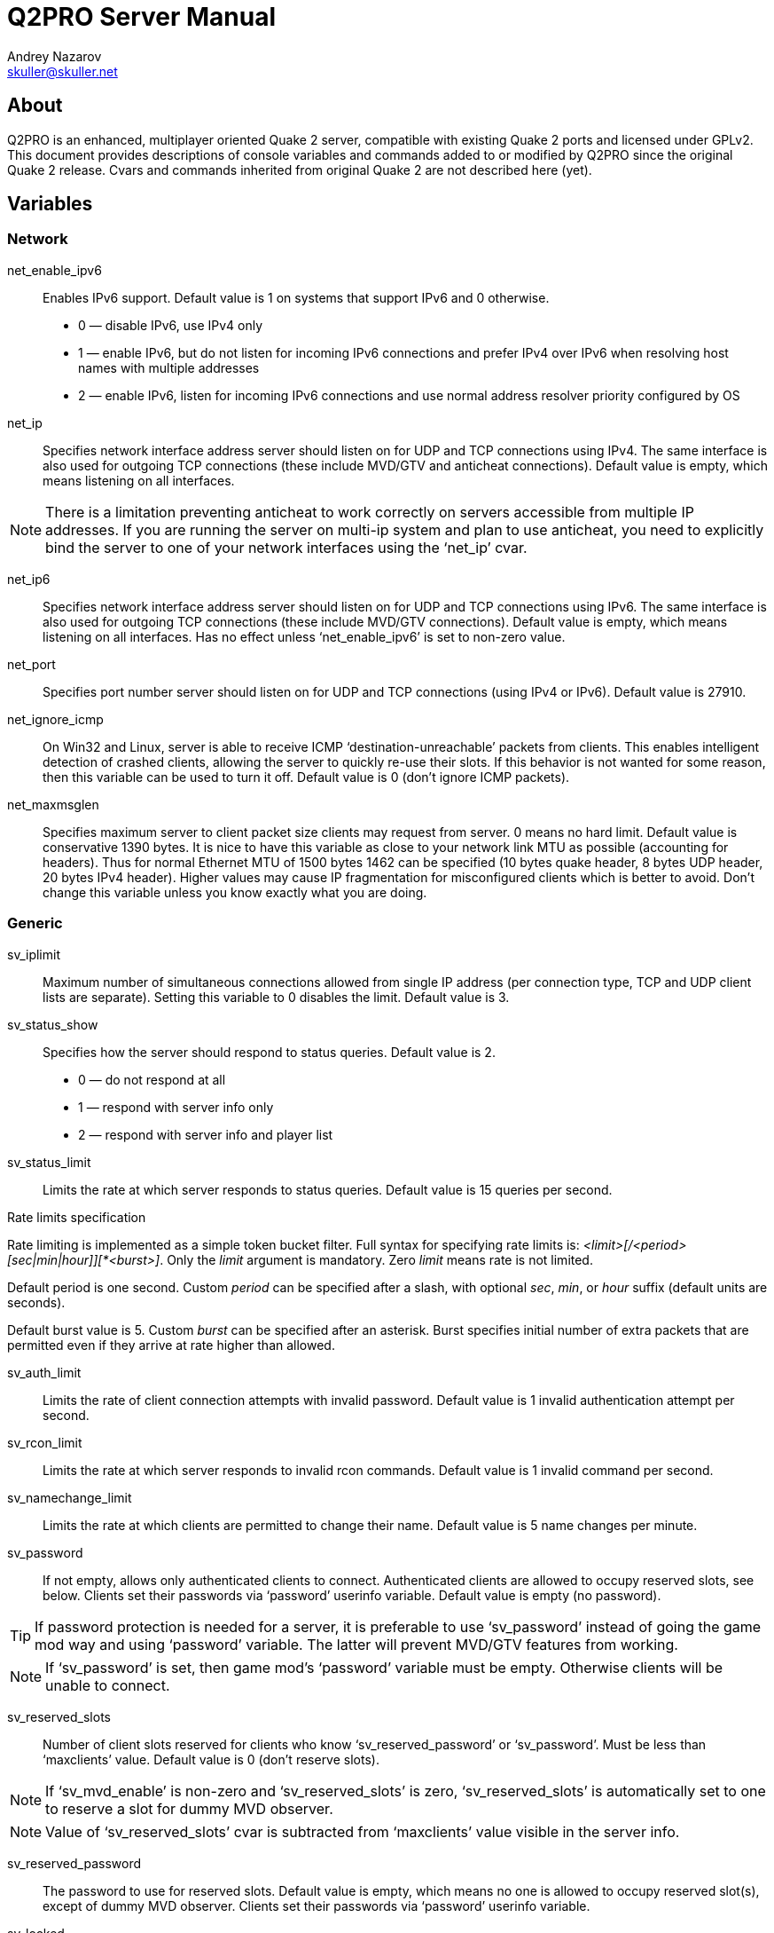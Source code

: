 Q2PRO Server Manual
===================
Andrey Nazarov <skuller@skuller.net>

About
-----
Q2PRO is an enhanced, multiplayer oriented Quake 2 server, compatible
with existing Quake 2 ports and licensed under GPLv2. This document provides
descriptions of console variables and commands added to or modified by Q2PRO
since the original Quake 2 release. Cvars and commands inherited from original
Quake 2 are not described here (yet).

Variables
---------

Network
~~~~~~~

net_enable_ipv6::
    Enables IPv6 support. Default value is 1 on systems that support IPv6 and 0
    otherwise.
      - 0 — disable IPv6, use IPv4 only
      - 1 — enable IPv6, but do not listen for incoming IPv6 connections and
      prefer IPv4 over IPv6 when resolving host names with multiple addresses
      - 2 — enable IPv6, listen for incoming IPv6 connections and use normal
      address resolver priority configured by OS

net_ip::
    Specifies network interface address server should listen on for UDP and TCP
    connections using IPv4. The same interface is also used for outgoing TCP
    connections (these include MVD/GTV and anticheat connections).  Default
    value is empty, which means listening on all interfaces.

NOTE: There is a limitation preventing anticheat to work correctly on servers
accessible from multiple IP addresses. If you are running the server on multi-ip
system and plan to use anticheat, you need to explicitly bind the server to
one of your network interfaces using the ‘net_ip’ cvar.

net_ip6::
    Specifies network interface address server should listen on for UDP and TCP
    connections using IPv6. The same interface is also used for outgoing TCP
    connections (these include MVD/GTV connections).  Default value is empty,
    which means listening on all interfaces. Has no effect unless
    ‘net_enable_ipv6’ is set to non-zero value.

net_port::
    Specifies port number server should listen on for UDP and TCP connections
    (using IPv4 or IPv6).  Default value is 27910.

net_ignore_icmp::
    On Win32 and Linux, server is able to receive ICMP
    ‘destination-unreachable’ packets from clients. This enables intelligent
    detection of crashed clients, allowing the server to quickly re-use their
    slots. If this behavior is not wanted for some reason, then this variable
    can be used to turn it off. Default value is 0 (don't ignore ICMP packets).

net_maxmsglen::
    Specifies maximum server to client packet size clients may request from
    server. 0 means no hard limit. Default value is conservative 1390 bytes. It
    is nice to have this variable as close to your network link MTU as possible
    (accounting for headers). Thus for normal Ethernet MTU of 1500 bytes 1462
    can be specified (10 bytes quake header, 8 bytes UDP header, 20 bytes IPv4
    header). Higher values may cause IP fragmentation for misconfigured clients
    which is better to avoid. Don't change this variable unless you know
    exactly what you are doing.

Generic
~~~~~~~

sv_iplimit::
    Maximum number of simultaneous connections allowed from single IP address
    (per connection type, TCP and UDP client lists are separate).  Setting this
    variable to 0 disables the limit. Default value is 3.

sv_status_show::
    Specifies how the server should respond to status queries. Default value is
    2.
       - 0 — do not respond at all
       - 1 — respond with server info only
       - 2 — respond with server info and player list

sv_status_limit::
    Limits the rate at which server responds to status queries. Default value
    is 15 queries per second.

.Rate limits specification
**************************
Rate limiting is implemented as a simple token bucket filter. Full syntax for
specifying rate limits is: '<limit>[/<period>[sec|min|hour]][*<burst>]'. Only
the _limit_ argument is mandatory. Zero _limit_ means rate is not limited.

Default period is one second. Custom _period_ can be specified after a slash,
with optional _sec_, _min_, or _hour_ suffix (default units are seconds).

Default burst value is 5. Custom _burst_ can be specified after an asterisk.
Burst specifies initial number of extra packets that are permitted even if
they arrive at rate higher than allowed.
**************************

sv_auth_limit::
    Limits the rate of client connection attempts with invalid password.
    Default value is 1 invalid authentication attempt per second.

sv_rcon_limit::
    Limits the rate at which server responds to invalid rcon commands. Default
    value is 1 invalid command per second.

sv_namechange_limit::
    Limits the rate at which clients are permitted to change their name.
    Default value is 5 name changes per minute.

sv_password::
    If not empty, allows only authenticated clients to connect.  Authenticated
    clients are allowed to occupy reserved slots, see below.  Clients set their
    passwords via ‘password’ userinfo variable. Default value is empty (no
    password).

TIP: If password protection is needed for a server, it is preferable to use
‘sv_password’ instead of going the game mod way and using ‘password’ variable.
The latter will prevent MVD/GTV features from working.

NOTE: If ‘sv_password’ is set, then game mod's ‘password’ variable must be empty.
Otherwise clients will be unable to connect.

sv_reserved_slots::
    Number of client slots reserved for clients who know ‘sv_reserved_password’
    or ‘sv_password’. Must be less than ‘maxclients’ value. Default value is 0
    (don't reserve slots).

NOTE: If ‘sv_mvd_enable’ is non-zero and ‘sv_reserved_slots’ is zero,
‘sv_reserved_slots’ is automatically set to one to reserve a slot for dummy MVD
observer.

NOTE: Value of ‘sv_reserved_slots’ cvar is subtracted from ‘maxclients’ value
visible in the server info.

sv_reserved_password::
    The password to use for reserved slots. Default value is empty, which means
    no one is allowed to occupy reserved slot(s), except of dummy MVD observer.
    Clients set their passwords via ‘password’ userinfo variable.

sv_locked::
    Locks the server, preventing new clients from connecting. Default value is
    0 (server unlocked).

sv_lan_force_rate::
    When enabled, do not enforce any rate limits on clients whose IP is from
    private address space (127.x.x.x, 10.x.x.x, 192.168.x.x, 172.16.x.x).
    Default value is 0 (disabled).

sv_min_rate::
    Specifies minimum value of ‘rate’ userinfo parameter clients are allowed
    to use. Default value is 100 bytes/sec.

sv_max_rate::
    Specifies maximum value of ‘rate’ userinfo parameter clients are allowed
    use. Default value is 15000 bytes/sec.

sv_calcpings_method::
    Specifies the way client pings are calculated. Default ping calculation
    algorithm depends on client frame and packet rates, and may give inaccurate
    results, depending on client settings. Using improved algorithm is
    recommended as it should produce results more consistent with ‘ping’ command
    line utility. Default value is 2.
       - 0 — disable ping calculation entirely
       - 1 — use default ping calculation algorithm based on averaging
       - 2 — use improved algorithm based on minimum round trip times

sv_ghostime::
    Maximum time, in seconds, before dropping clients which have passed initial
    challenge-response connection stage but have not yet sent any data over
    newly established connection.  This also applies to MVD/GTV clients in
    request processing stage.  Helps to avoid attacks flooding server with
    zombie clients, combined with ‘sv_iplimit’ variable. Default value is 6.

sv_idlekick::
    Time, in seconds, before dropping inactive clients. Default value is 0
    (don't kick idling clients). Moving, pressing buttons while in game and
    issuing chat commands counts as activity.

NOTE: Don't set ‘sv_idlekick’ too low to avoid kicking clients that are
downloading or otherwise taking long time to enter the game.

sv_force_reconnect::
    When set to an address string, forces new clients to quickly reconnect to
    this address as an additional proxy protection measure. Default value is
    empty (do not enforce reconnection).

sv_redirect_address::
    When server becomes full, redirects new clients to the specified address.
    Default value is empty (don't redirect).

sv_downloadserver::
    Specifies the URL clients should use for HTTP downloading. URL must begin
    with a ‘http://’ or ‘https://’ prefix and must end with a slash. Default
    value is empty (no download URL).

sv_show_name_changes::
    Broadcast player name changes to everyone. Enable this unless game mod
    already shows name changes. Default value is 0.
       - 0 — don't show name changes
       - 1 — show name changes of players fully spawned in game
       - 2 — show name changes of all players, including connecting players

sv_allow_nodelta::
    Enables automatic removal of clients that abuse the server with requests
    for too many ‘nodelta’ (uncompressed) frames, hogging network resources.
    Default value is 1 (don't remove clients), since this may sometimes
    legitimately happen on very poor client connections.

sv_allow_unconnected_cmds::
    Controls whether client command strings are processed by the game mod even
    when the client is not fully spawned in game. Originally, Quake 2 server
    forwarded all commands to the game mod even for connecting clients, but
    this is known to cause problems with some (broken) mods that don't perform
    their own client state checks. Default value is 0 (ignore commands unless
    fully connected).

sv_uptime::
    Include ‘uptime’ key/value pair in server info. Default value is 0.
       - 0 — do not display uptime at all
       - 1 — display uptime in compact format
       - 2 — display uptime in verbose format

sv_enhanced_setplayer::
    Enable partial client name matching for certain console commands like
    ‘kick’ and ‘stuff’. Default value is 0 (use original matching algorithm).

sv_recycle::
    Temporary variable useful for automatically upgrading the server at the
    next map change.  Default value is 0.
       - 0 — handle ‘gamemap’ command normally
       - 1 — turn the next ‘gamemap’ into ‘map’ and reload the game module
       - 2 — turn the next ‘gamemap’ into ‘recycle’ and reload entire server

WARNING: Be sure to read ‘recycle’ command description below before enabling ‘sv_recycle’.

sv_allow_map::
    Controls the ‘map’ command behavior. ‘map’ is often mistakingly used by
    server operators to change maps instead of the more lightweight ‘gamemap’.
    Thus, this variable exists to prevent misuse of ‘map’. Default value is 0.
       - 0 — disallow ‘map’ and print a warning unless there are pending
       latched cvars
       - 1 — handle ‘map’ command normally
       - 2 — turn ‘map’ into ‘gamemap’ unless there are pending latched cvars

sv_changemapcmd::
    Specifies command to be executed each time server finishes loading a new map.
    Default value is empty.

sv_fps::
    Specifies native server frame rate.  Only used when game mod advertises
    support for variable server FPS. Specified rate should be a multiple of 10
    (maximum rate is 60). Default value is 10 frames per second. Only clients
    that support Q2PRO protocol will be able to take advantage of higher FPS.
    Other clients will receive updates at default rate of 10 packets per
    second.

lrcon_password::
    If not empty, enables users of this password to execute limited set of rcon
    commands on the server. By default no commands are permitted. Permitted
    command prefixes can be added using ‘addlrconcmd’.

Downloads
~~~~~~~~~

These variables control legacy server UDP downloads.

allow_download::
    Globally allows or disallows server UDP downloads. Remaining variables listed
    below are effective only when downloads are globally enabled. Default value
    is 0.
     - 0 — downloads are disabled
     - 1 — downloads are enabled

allow_download_maps::
    Enables downloading of files from ‘maps/’ subdirectory. Default value is 1.
     - 0 — map downloads are disabled
     - 1 — map downloads are enabled for physical files and disabled for files
     from packs
     - 2 — map downloads are enabled for all files

allow_download_models::
    Enables downloading of files from ‘models/’ and ‘sprites/’ subdirectories.
    Default value is 1.

allow_download_sounds::
    Enables downloading of files from ‘sound/’ subdirectory. Default value is 1.

allow_download_pics::
    Enables downloading of files from ‘pics/’ subdirectory. Default value is 1.

allow_download_players::
    Enables downloading of files from ‘players/’ subdirectory. Default value is
    1.

allow_download_textures::
    Enables downloading of files from ‘textures/’ and ‘env/’ subdirectories.
    Default value is 1.

allow_download_others::
    Enables downloading of files from any subdirectory other than those listed
    above. Default value is 0.

TIP: Q2PRO clients can stream compressed downloads directly from .pkz archives
on the server. Thus it is advisable to keep all data in .pkz for optimal
download speeds.

MVD/GTV server
~~~~~~~~~~~~~~

.Server modes
*************
Q2PRO server can run in either MVD/GTV ‘server’ or ‘client’ mode. ‘Server’ mode
is just a regular game server mode. In this mode, server functions as a primary
source of MVD data, which can be either locally recorded to disk in form of a
demo file, or sent to GTV clients over the network.  ‘Client’ mode is more
special. In this mode, game mod is not run and server acts as a GTV ‘relay’ node,
reading MVD data from local demo files, receiving live data from remote GTV
servers, or both at the same time. MVD data is then served to regular Quake 2
clients (spectators).

As a convention, cvars related to server mode have ‘sv_mvd_’ prefix. Cvars related
to client mode have ‘mvd_’ prefix (see the next section).
*************

sv_mvd_enable::
    Enables MVD/GTV server functionality. Default value is 0.
       - 0 — MVD server is disabled
       - 1 — local MVD recording is allowed
       - 2 — local MVD recording and remote GTV connections are allowed

sv_mvd_maxclients::
    Total number of MVD/GTV client slots on the server. Default value is 8.

sv_mvd_password::
    If not empty, allows only authenticated MVD/GTV clients to connect.
    Default value is empty (any neutral host can connect).

NOTE: Password check only applies to MVD/GTV clients that are neither
whitelisted nor blacklisted (see ‘addgtvhost’ and ‘addgtvban’ commands
description for more information).

sv_mvd_nogun::
    Reduce bandwidth usage by filtering on-screen gun updates out of MVD
    stream.  Default value is 1 (filtering enabled).

sv_mvd_noblend::
    Reduce bandwidth usage by filtering on-screen blend effects out of MVD
    stream.  Default value is 0 (filtering disabled).

sv_mvd_nomsgs::
    When enabled, MVD/GTV spectators in chasecam mode will not receive any text
    messages routed to their chase targets (which are normally on a team), but
    will receive messages routed to the dummy MVD observer. Default value is 1
    (enabled). This variable is only effective when dummy client is spawned,
    see ‘sv_mvd_spawn_dummy’ variable description for more information.

sv_mvd_maxtime::
    Maximum duration, in minutes, of the locally recorded MVD.  Default value
    is 0 (unlimited).

sv_mvd_maxsize::
    Maximum size, in kB, of the locally recorded MVD. Default value is 0
    (unlimited).

sv_mvd_maxmaps::
    Specifies number of map changes local MVD recording is stopped after.
    Default value is 1. Setting this to 0 disables the limit.

sv_mvd_begincmd::
    This command is issued on behalf of dummy MVD observer as soon as it enters
    the game. Do whatever preparations are needed here to make sure MVD
    observer enters an appropriate observing mode, opens the scoreboard, etc.
    MVD observer has it's own command buffer and each ‘wait’ cycle lasts 100 ms
    there. Default value is "wait 50; putaway; wait 10; help;".

sv_mvd_scorecmd::
    This command is issued on behalf of dummy MVD observer each time no layout
    updates are detected for more than 9 seconds. Useful for reopening the
    scoreboard if the game mod closes it for some reason.  MVD observer has
    its own command buffer and each ‘wait’ cycle lasts 100 ms there. Default
    value is "putaway; wait 10; help;".

sv_mvd_suspend_time::
    GTV connections are suspended after this period of time, in minutes,
    counted from the moment last active player disconnects or becomes inactive.
    Setting this to zero disables server side suspending entirely. Default
    value is 5.

sv_mvd_disconnect_time::
    Dummy MVD observer is disconnected after this period of time, in minutes,
    counted from the moment last GTV client disconnects or becomes inactive.
    Setting this to zero makes dummy client persistent. Default value is 15.

sv_mvd_spawn_dummy::
    Specifies if dummy MVD observer needs to be spawned. Default value is 1.
       - 0 — never spawn dummy client
       - 1 — only spawn if game mod advertises support for MVD
       - 2 — always spawn dummy client


MVD/GTV client
~~~~~~~~~~~~~~

mvd_username::
    Default username to use for outgoing GTV connections. Default value is
    "unnamed".

mvd_password::
    Default password to use for outgoing GTV connections. Default value is
    empty.

mvd_timeout::
    Specifies MVD connection timeout value, in seconds. Default value is 90.

mvd_suspend_time::
    GTV connections are suspended after this period of time, in minutes,
    counted from the last moment of MVD spectator(s) activity. Setting this to
    zero disables client side suspending entirely. Default value is 5.

mvd_wait_delay::
    Time, in seconds, for MVD channel to buffer data initially.  This
    effectively specifies MVD stream delay seen by observers. Default value is
    20.

mvd_wait_percent::
    Maximum inuse percentage of the delay buffer when MVD channel stops
    buffering data to prevent overrun, ignoring ‘mvd_wait_delay’ value.
    Default value is 50.

mvd_default_map::
    Specifies default map used for the Waiting Room channel. Default value is
    "q2dm1".

mvd_chase_prefix::
    Specifies POV info string position on the screen. This should be a valid
    fragment of the Quake 2 layout script. Default value is "xv 0 yb -64".

mvd_stats_score::
    Specifies what ‘score’ stats field should contain for MVD observers.
    This field is externally visible to server browsers. Default value is 0.
       - 0 — always zero
       - 1 — MVD channel ID spectator is on
       - 2 — score of the chase target

mvd_snaps::
    Specifies time interval, in seconds, between saving ‘snapshots’ in memory
    during MVD playback.  Snapshots enable backward seeking in demo (see ‘mvdseek’
    command description), and speed up repeated forward seeks. Setting this
    variable to 0 disables snapshotting entirely. Default value is 10.

Hacks
~~~~~

sv_strafejump_hack::
    Enables FPS-independent strafe jumping mode for clients using R1Q2 and
    Q2PRO protocols. Values higher than 1 will force this mode for all clients,
    regardless of their protocol version. Default value is 1 (enable strafe
    jumping hack only for compatible clients).

sv_waterjump_hack::
    Makes underwater movement speed equal in all directions for clients using
    Q2PRO protocol. Values higher than 1 will force this mode for all clients,
    regardless of their protocol version.  Default value is 0 (disabled).

.Water jump bug
***************
Quake 2 player movement code contains a bug that causes surfacing velocity
produced by holding the jump button underwater to be severely limited,
comparing to movement in other directions. Even worse, resulting velocity is
calculated differently on client and server sides and that causes prediction
errors and jerky movement.  Q2PRO is able to work around this bug and make
player movement speed equal in all directions underwater. However, this fix is
disabled by default as it is yet unknown if this can be considered an unfair
advantage over non-Q2PRO clients.
***************

System
~~~~~~

sys_console::
    On UNIX-like systems, specifies the way system console is used, as well as
    ‘daemonization’ level of the process. Default value is 2 if both stdin and
    stdout descriptors refer to a TTY, and 0 otherwise.
      - 0 — run daemonized, don't output anything on stdout and don't read
        anything from stdin, handle SIGHUP to reopen log files
      - 1 — enable ‘dumb’ system console mode: print to stdout and read
        commands from stdin, but don't assume it is a terminal, don't handle
        SIGHUP
      - 2 — enable ‘smart’ system console mode: handle it as a terminal, enable
        command completion and colored text output, don't handle SIGHUP

.System console key bindings
****************************
The following key bindings are available in Windows console and in TTY console
when ‘smart’ mode is enabled:

* HOME, Ctrl+A — move cursor to start of line
* END, Ctrl+E — move cursor to end of line
* Left arrow, Ctrl+B — move cursor one character left
* Right arrow, Ctrl+F — move cursor one character right
* Alt+B — move cursor one word left
* Alt+F — move cursor one word right
* DEL, Ctrl+D — delete character under cursor
* Backspace, Ctrl+H — delete character left of cursor
* Ctrl+W — delete word left of cursor
* Ctrl+U — delete all characters left of cursor
* Ctrl+K — delete all characters right of cursor
* Ctrl+L — erase screen
* Ctrl+C — quit
* Down arrow, Ctrl+N — next line in command history
* Up arrow, Ctrl+P — previous line in command history
* Ctrl+R — reverse search in command history
* Ctrl+S — forward search in command history
* Tab — complete command

In Windows console additional key bindings are supported:

* PGUP — scroll console buffer up
* PGDN — scroll console buffer down
* Ctrl+PGUP — scroll to console top
* Ctrl+PGDN — scroll to console bottom
****************************

sys_parachute::
    On UNIX-like systems, specifies if a fatal termination handler is
    installed. Default value is 1, which means Q2PRO will do some cleanup when
    it crashes, like restoring terminal settings.  However, this will prevent
    core dump from being generated. To enable core dumps, set this variable to
    0.

sys_forcegamelib::
    Specifies the full path to the game library server should attempt to load
    first, before normal search paths are tried. Useful mainly for debugging or
    mod development.  Default value is empty (use normal search paths).


Console Logging
~~~~~~~~~~~~~~~

logfile::
    Specifies if console logging to file is enabled. Default value is 0.
      - 0 — logging disabled
      - 1 — logging enabled, overwrite previous file
      - 2 — logging enabled, append to previous file

NOTE: Log file is not automatically reopened when game directory is changed.

logfile_flush::
    Specifies if log file data is buffered in memory or flushed to disk
    immediately. Default value is 0. See setvbuf(3) manual page for more
    details.
      - 0 — system default mode (block buffered)
      - 1 — line buffered mode
      - 2 — unbuffered mode

logfile_name::
    Specifies base name of the log file. Should not include any extension part
    or path components. ‘logs/’ prefix and ‘.log’ suffix are automatically
    appended.  Default value is ‘console’.

logfile_prefix::
    Specifies the time/date template each line of log file is prefixed with.
    Default value is ‘[%Y-%m-%d %H:%M] ’. See strftime(3) manual page for
    syntax description. In addition, the first ‘@’ character in the template,
    if found, is replaced with a single character representing message type
    (T — talk, D — developer, W — warning, E — error, N — notice, A — default).


Miscellaneous
~~~~~~~~~~~~~

map_override_path::
    Specifies the prefix used to construct path to the entity string override
    file. Override file will be loaded from ‘$\{map_override_path}$\{mapname}.ent’.
    Usually this variable is set to ‘maps/’ (notice the trailing slash), and
    ‘.ent’ files are placed together with ‘.bsp’ files. Default value is empty
    (don't try to override entity strings).

.Entity overrides
*****************
Override files allow the entity string of a map being loaded to be replaced by
a custom data supplied by server operator. This makes it possible to change the
layout of entities on the map (thus creating a new version of the map) without
requiring clients to download anything. Entity string can be dumped from the current
map using ‘dumpents’ server command and later changed with a text editor.
*****************

map_visibility_patch::
    Attempt to patch miscalculated visibility data for some well-known maps
    (q2dm1, q2dm3 and q2dm8 are patched so far), fixing disappearing walls and
    entities. Default value is 1 (enabled).

com_fatal_error::
    Turns all non-fatal errors into fatal errors that cause server process exit.
    Default value is 0 (disabled).

com_debug_break::
    Development variable that turns all errors into debug breakpoints. Default
    value is 0 (disabled).

Commands
--------

Generic
~~~~~~~

status [mode]::
    Show information about connected clients. Optional _mode_ argument may be
    provided to show different kind of information. Only the first character of
    _mode_ is significant.
       d(ownloads)::: show current downloads
       l(ag)::: show connection quality statistics
       p(rotocols)::: show network protocol information
       s(ettings)::: show client settings
       t(ime)::: show connection times
       v(ersions)::: show client executable versions

stuff <userid> <text ...>::
    Stuff the given raw _text_ into command buffer of the client identified by
    _userid_.

stuffall <text ...>::
    Stuff the given raw _text_ into command buffers of all connected clients.

stuffcvar <userid> <variable> [...]::
    Stuff a command to query value of console _variable_ into command buffer of
    the client identified by _userid_. Result of the query is printed in server
    console once a reply is received. More than one variable can be specified on
    command line.

printall <text ...>::
    Prints the given raw _text_ to all connected clients.

dumpents [filename]::
    Dumps the entity string of current map into ‘maps/_filename_.ent’ file. See
    also ‘map_override_path’ variable description.

pickclient <address:port>::
    Send ‘passive_connect’ packet to the client at specified _address_ and
    _port_.  This is useful if the server is behind NAT or firewall and can not
    accept remote connections. Remote client must support passive connections
    (R1Q2 and Q2PRO clients do), must be in passive connection mode and the
    specified _port_ must be reachable. See ‘passive’ [[client]] command for
    more details.

addban <address[/mask]> [comment ...]::
    Adds specified _address_ to the ban list. Specify _mask_ to ban entire
    subnetwork.  If specified, _comment_ will be printed to banned user(s) when
    they attempt to connect.

delban <address[/mask]|id|all>::
    Deletes exactly matching _address_/_mask_ pair from the ban list. You can
    also specify numeric _id_ of the address/mask pair to delete, or use
    special keyword _all_ to clear the entire list.

listbans::
    Displays all address/mask pairs added to the ban list along with their IDs,
    last access times and comments.

kickban <userid>::
    Kick the client identified by _userid_ and add his IP address to the ban
    list (with a default mask of 32).

addblackhole <address[/mask]> [comment ...]::
    Adds specified _address_ to the blackhole list. Specify _mask_ to blackhole
    entire subnetwork.  All connectionless packets from blackholed hosts will
    be silently ignored.

delblackhole <address[/mask]|id|all>::
    Deletes exactly matching _address_/_mask_ pair from the blackhole list. You
    can also specify numeric _id_ of the address/mask pair to delete, or use
    special keyword _all_ to clear the entire list.

listblackholes::
    Displays all address/mask pairs added to the blackhole list along with
    their IDs, last access times and comments.

addstuffcmd <connect|begin> <command> [...]::
    Adds _command_ to be automatically stuffed to every client as they initially
    _connect_ or each time they _begin_ on a new map.

delstuffcmd <connect|begin> <id|cmd|all>::
    Deletes command identified by the numeric _id_ or by literal _cmd_ string
    from the specified list. You can also specify _all_ to clear the whole
    stuffcmd list.

liststuffcmds <connect|begin>::
    Enumerates all registered commands in the specified stuffcmd list.

addfiltercmd <command> [ignore|log|print|stuff|kick] [comment ...]::
    Prevents client _command_ otherwise unknown to the server from being
    interpreted by the game mod, and takes the specified action instead. For
    _print_ and _stuff_ actions _comment_ argument is mandatory, and should
    contain data to print and stuff to the client. For _kick_ action _comment_
    specifies optional disconnect reason printed to the client. Default action
    is _ignore_. Commands are matched in a case-insensitive way.

delfiltercmd <id|name|all>::
    Deletes command identified by numeric _id_ or by _name_ from the list of
    filtered commands. You can also specify _all_ to clear the whole filtercmd
    list.

listfiltercmds::
    Enumerates all filtered commands along with appropriate actions and comments.

addcvarban <cvar> <match> [log|print|stuff|kick] [comment]::
    Adds an automatic check for specified _cvar_. Cvar value on the client is
    compared with _match_ and specified action is taken if value matches. For
    _print_ and _stuff_ actions _comment_ argument is mandatory, and should
    contain data to print and stuff to the client. For _kick_ action _comment_
    specifies optional disconnect reason printed to the client. Default action
    is _log_. See below for description of _match_ string syntax. Multiple
    entries with the same _cvar_ are permitted and are matched sequentially
    (stopping at the first entry with _kick_ action that matched).

delcvarban <id|cvar|all>::
    Deletes single cvarban identified by numeric _id_, or deletes all cvarbans
    matching _cvar_. You can also specify _all_ to delete all cvarbans.

listcvarbans::
    Enumerates all cvarbans along with appropriate actions and comments.

checkcvarbans::
    Use this command to manually send cvarban checks to all connected clients.
    By default, cvarbans are automatically checked on each map change.

adduserinfoban <key> <match> [log|print|stuff|kick] [comment]::
    Adds an automatic check for specified userinfo _key_. Specified key is
    compared with _match_ and specified action is taken if value matches. For
    _print_ and _stuff_ actions _comment_ argument is mandatory, and should
    contain data to print and stuff to the client. For _kick_ action _comment_
    specifies optional disconnect reason printed to the client. Default action
    is _log_. See below for description of _match_ string syntax. Multiple
    entries with the same _key_ are permitted and are matched sequentially
    (stopping at the first entry with _kick_ action that matched). Matched
    userinfo bans with _kick_ action also prevent new clients from connecting.

deluserinfoban <id|key|all>::
    Deletes single userinfo ban identified by numeric _id_, or deletes all
    userinfo bans matching _key_. You can also specify _all_ to delete all
    userinfo bans.

listuserinfobans::
    Enumerates all userinfobans along with appropriate actions and comments.

.Cvarban and userinfo ban match string syntax
***********************
Full syntax for match string is: '[!][*|=|<|>|~|#][num|str]'. The
following special characters are recognized at the beginning of the string:

* ! — negates the check
* * — matches if value is not empty
* = — matches if numerical value is equal to _num_
* < — matches if numerical value is less than _num_
* > — matches if numerical value is greater than _num_
* ~ — matches if value substring matches _str_ literally
* # — escape character (_str_ is matched literally)

If match string begins with any other character, it is matched literally. All
string comparsions are case-insensitive.
***********************

addlrconcmd <command>::
    Adds a command prefix to the list of permitted limited rcon commands (see
    ‘lrcon_password’ variable description).

dellrconcmd <id|cmd|all>::
    Deletes lrcon command prefix identified by numeric _id_ or by literal _cmd_
    string. You can also specify _all_ to delete all lrcon commands.

listlrconcmds::
    Enumerates all lrcon commands.

listmasters::
    List master server hostnames, resolved IP addresses and last acknowledge times.

quit [reason ...]::
    Exit the server, sending ‘disconnect’ message to clients. Optional _reason_
    string may be provided instead of the default ‘Server quit’ message.

recycle [reason ...]::
    This command is equivalent to ‘quit’, with an exception that ‘reconnect’
    message is sent to clients instead of ‘disconnect’. Useful for quickly
    upgrading the server binary without losing clients, assuming the server
    process is automatically restarted after it exits.


MVD/GTV server
~~~~~~~~~~~~~~

mvdrecord [-hz] <filename>::
    Start local MVD recording into ‘demos/_filename_.mvd2’.
        -h | --help::: display help message
        -z | --compress::: compress file with gzip

mvdstop::
    Stop local MVD recording.

mvdstuff <text>::
    Execute the given _text_ on behalf of dummy MVD observer.

addgtvhost <address[/mask]>::
    Adds specified _address_ to the white list of trusted MVD/GTV hosts allowed
    to connect to this server without password. Specify _mask_ to allow entire
    subnetwork.

delgtvhost <address[/mask]|id|all>::
    Deletes exactly matching _address_/_mask_ pair from the white list of
    trusted MVD/GTV hosts. You can also specify numeric _id_ of the
    address/mask pair to delete, or use special keyword _all_ to clear the
    entire list.

listgtvhosts::
    Displays all address/mask pairs added to the white list of trusted MVD/GTV
    hosts along with their IDs.

NOTE: White list of MVD/GTV hosts takes precedence over black list. Whitelisted
hosts are not required to know ‘sv_mvd_password’ even if it is set.

addgtvban <address[/mask]>::
    Adds specified _address_ to the black list of banned MVD/GTV hosts
    disallowed to connect to this server. Specify _mask_ to ban entire
    subnetwork.

delgtvban <address[/mask]|id|all>::
    Deletes exactly matching _address_/_mask_ pair from the black list of
    banned MVD/GTV hosts. You can also specify numeric _id_ of the address/mask
    pair to delete, or use special keyword _all_ to clear the entire list.

listgtvbans::
    Displays all address/mask pairs added to the black list of banned MVD/GTV
    hosts along with their IDs.


MVD/GTV client
~~~~~~~~~~~~~~

.Channels and connections
*************************
MVD/GTV client command interface operates with ‘channel’ and ‘connection’
objects. Typically, there is one-to-one correspondence between them, but this
is not always the case.  Connection is a persistent handle to the remote GTV
server, while MVD channel, which represents a world state seen by the
observers, has a shorter lifetime. Channels are automatically created
once there is some data available on the connection and destroyed once
connection is suspended by server and all buffered data have been read. A demo
playback channel is special in a way that is does not have a parent connection.

Both _connections_ and _channels_ can be identified by their name or by unique
ID number seen in the output of ‘mvdservers’ and ‘mvdchannels’ commands.
Channels inherit names and IDs from their parent connections.
*************************

mvdconnect [-hn:u:p:] <address[:port]>::
    Create connection to the GTV server at the given _address_. If _port_ is
    omitted, default server port 27910 is used.
        -h | --help::: display help message
        -n | --name=<string>::: specify channel name as _string_,
        default is ‘netX’
        -u | --user=<string>::: specify username as _string_,
        default is to use value of ‘mvd_username’ cvar
        -p | --pass=<string>::: specify password as _string_,
        default is to use value of ‘mvd_password’ cvar

mvdisconnect [connection]::
    Destroy the specified GTV server _connection_ (if there is an associated
    MVD channel, any buffered data is replayed to spectators, then MVD channel
    is destroyed). There is no need to specify _connection_ if there is only
    one active connection.

mvdkill [channel]::
    Destroy the specified MVD _channel_ (any parent GTV connection is also
    destroyed).  There is no need to specify _channel_ if there is only one
    active channel.

mvdplay [-hl:n:r:] <[/]filename> [...]::
    Begins MVD playback from the file identified by _filename_ by creating a
    new MVD channel.  This command does not require file extension to be
    specified and supports filename autocompletion on TAB. Loads file from
    ‘demos/’ unless slash is prepended to _filename_, otherwise loads from the
    root of quake file system. Multiple _filenames_ can be specified to create
    a playlist.
        -h | --help::: display help message
        -l | --loop=<number>::: replay _number_ of times (0 means forever,
        replays once by default)
        -n | --name=<string>::: specify channel name as _string_,
        default is ‘demX’
        -r | --replace=<channel>::: replace existing _channel_ playlist with
        new entries, don't create a new channel

mvdseek [+-]<timespec> [channel]::
    Seeks the given amount of time during MVD playback on the specified
    _channel_.  Prepend with ‘+’ to seek forward relative to current position,
    prepend with ‘-’ to seek backward relative to current position.  Without
    prefix, seeks to an absolute position within the MVD file, counted from the
    last map change. See below for _timespec_ syntax description.  Initial
    forward seek may be slow, so be patient. For multi-map recordings, it is
    not possible to return to the previous map by seeking. Seeking during demo
    recording is not yet supported.

.MVD time specification
***********************
Absolute or relative MVD time can be specified in one of the following
formats:

* .FF, where FF are frames
* SS, where SS are seconds
* SS.FF, where SS are seconds, FF are frames
* MM:SS, where MM are minutes, SS are seconds
* MM:SS.FF, where MM are minutes, SS are seconds, FF are frames
***********************

mvdrecord [-hz] <filename> [channel]::
    Start MVD recording on the specified _channel_ into ‘demos/_filename_.mvd2’.
    There is no need to specify _channel_ if there is only one active channel.
        -h | --help::: display help message
        -z | --compress::: compress file with gzip

TIP: With Q2PRO it is possible to record a demo while playing back another one.

mvdstop [channel]::
    Stop MVD recording on the specified channel. There is no need to specify
    _channel_ if there is only one active channel.

.Record commands
****************
As you have probably noticed, the same ‘mvdrecord’ and ‘mvdstop’ commands
introduced in the previous section are used here. This is possible since Q2PRO
server may be either in the MVD/GTV server or client mode, but not both at the
same time.
****************

mvdspawn::
    Put the server into MVD/GTV mode, creating the Waiting Room channel.  This
    command performs a full server restart. Done automatically as soon as the
    first GTV connection is established or local MVD file is replayed.

mvdchannels [mode]::
    List all MVD channels (there may be none, if all GTV connections are
    suspended). Optional _mode_ argument may be provided to show different
    kind of information.
        r(ecordings)::: show MVD recording status

mvdservers::
    List all GTV connections.


Incompatibilities
-----------------

Q2PRO server tries to be compatible with other Quake 2 ports, including
original Quake 2 release. Compatibility, however, is defined in terms of full
file format and network protocol compatibility. Q2PRO is not meant to be a
direct replacement of your regular Quake 2 server. Some features are
implemented differently in Q2PRO, some may be not implemented at all. You may
need to review your config and adapt it for Q2PRO. This section tries to
document most of these incompatibilities so that when something doesn't work as
it used to be you know where to look. The following list may be incomplete.

- ‘ip’ variable has been renamed to ‘net_ip’.

- ‘port’ variable has been renamed to ‘net_port’, and
  ‘ip_hostport’ and ‘hostport’ aliases are no longer supported.

- ‘serverrecord’ and ‘demomap’ commands has been removed in favor of
  ‘mvdrecord’ and ‘mvdplay’.

- On Windows, ‘./release/gamex86.dll’ path will not be tried by default when
  loading the game DLL.  If you need this for loading some sort of a game mod
  proxy, use ‘sys_forcegamelib’ variable.

- Q2PRO works only with virtual paths constrained to the quake file system.
  All paths are normalized before use so that it is impossible to go past virtual
  filesystem root using ‘../’ components.  This means commands like these are
  equivalent and all reference the same file: ‘exec ../global.cfg’, ‘exec
  /global.cfg’, ‘exec global.cfg’.  If you have any config files in your Quake 2
  directory root, you should consider moving them into ‘baseq2/’ to make them
  accessible.

- Likewise, ‘link’ command syntax has been changed to work with virtual paths
  constrained to the quake file system. All arguments to ‘link’ are normalized.


